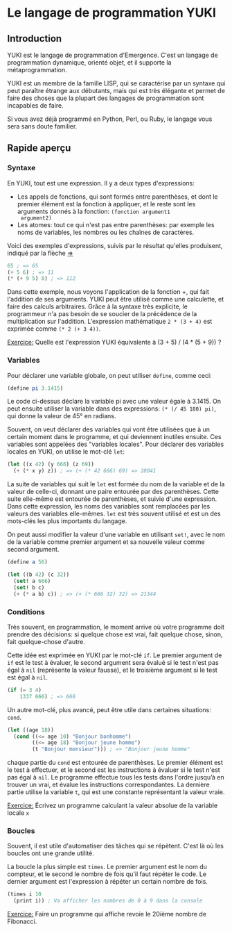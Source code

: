 * Le langage de programmation YUKI
** Introduction
   YUKI est le langage de programmation d'Emergence. C'est un langage
   de programmation dynamique, orienté objet, et il supporte la
   métaprogrammation.

   YUKI est un membre de la famille LISP, qui se caractérise par un
   syntaxe qui peut paraître étrange aux débutants, mais qui est très
   élégante et permet de faire des choses que la plupart des langages
   de programmation sont incapables de faire.

   Si vous avez déjà programmé en Python, Perl, ou Ruby, le langage
   vous sera sans doute familier.

** Rapide aperçu
*** Syntaxe
	En YUKI, tout est une expression. Il y a deux types d'expressions:
	- Les appels de fonctions, qui sont formés entre parenthèses, et
      dont le premier élément est la fonction à appliquer, et le reste
      sont les arguments donnés à la fonction: =(fonction argument1
      argument2)=
	- Les atomes: tout ce qui n'est pas entre parenthèses: par exemple
      les noms de variables, les nombres ou les chaînes de caractères.

	Voici des exemples d'expressions, suivis par le résultat qu'elles
	produisent, indiqué par la flèche _=>_

#+begin_src scheme
  65 ; => 65
  (+ 5 6) ; => 11
  (* (+ 9 5) 8) ; => 112
#+end_src

	Dans cette exemple, nous voyons l'application de la fonction +,
	qui fait l'addition de ses arguments. YUKI peut être utilisé comme
	une calculette, et faire des calculs arbitraires. Grâce à la
	syntaxe très explicite, le programmeur n'a pas besoin de se
	soucier de la précédence de la multiplication sur
	l'addition. L'expression mathématique =2 * (3 + 4)= est exprimée
	comme =(* 2 (+ 3 4))=.

	_Exercice:_ Quelle est l'expression YUKI équivalente à (3 + 5) /
	(4 * (5 + 9)) ?

*** Variables
	Pour déclarer une variable globale, on peut utiliser ~define~, comme
	ceci:

#+begin_src scheme
  (define pi 3.1415)
#+end_src

	Le code ci-dessus déclare la variable pi avec une valeur égale à
	3.1415. On peut ensuite utiliser la variable dans des expressions:
	~(* (/ 45 180) pi)~, qui donne la valeur de 45° en radians.

	Souvent, on veut déclarer des variables qui vont être utilisées
	que à un certain moment dans le programme, et qui deviennent
	inutiles ensuite. Ces variables sont appelées des "variables
	locales". Pour déclarer des variables locales en YUKI, on utilise
	le mot-clé ~let~:

#+begin_src scheme
  (let ((x 42) (y 666) (z 69))
	(+ (* x y) z)) ; => (+ (* 42 666) 69) => 28041
#+end_src

	La suite de variables qui suit le ~let~ est formée du nom de la
	variable et de la valeur de celle-ci, donnant une paire entourée
	par des parenthèses. Cette suite elle-même est entourée de
	parenthèses, et suivie d'une expression. Dans cette expression,
	les noms des variables sont remplacées par les valeurs des
	variables elle-mêmes. ~let~ est très souvent utilisé et est un des
	mots-clés les plus importants du langage.

	On peut aussi modifier la valeur d'une variable en utilisant ~set!~,
	avec le nom de la variable comme premier argument et sa nouvelle
	valeur comme second argument.

#+begin_src scheme
  (define a 56)

  (let ((b 42) (c 32))
	(set! a 666)
	(set! b c)
	(+ (* a b) c)) ; => (+ (* 666 32) 32) => 21344
#+end_src

*** Conditions
	Très souvent, en programmation, le moment arrive où votre
	programme doit prendre des décisions: si quelque chose est vrai,
	fait quelque chose, sinon, fait quelque-chose d'autre.

	Cette idée est exprimée en YUKI par le mot-clé ~if~. Le premier
	argument de ~if~ est le test à évaluer, le second argument sera
	évalué si le test n'est pas égal à ~nil~ (représente la valeur
	fausse), et le troisième argument si le test est égal à ~nil~.

#+begin_src scheme
  (if (= 3 4)
	  1337 666) ; => 666
#+end_src

	Un autre mot-clé, plus avancé, peut être utile dans certaines
	situations: ~cond~.

#+begin_src scheme
  (let ((age 18))
	(cond ((<= age 10) "Bonjour bonhomme")
		  ((<= age 18) "Bonjour jeune homme")
          (t "Bonjour monsieur"))) ; => "Bonjour jeune homme"
#+end_src

	chaque partie du ~cond~ est entourée de parenthèses. Le premier
	élément est le test à effectuer, et le second est les instructions
	à évaluer si le test n'est pas égal à ~nil~. Le programme effectue
	tous les tests dans l'ordre jusqu’à en trouver un vrai, et évalue
	les instructions correspondantes. La dernière partie utilise la
	variable ~t~, qui est une constante représentant la valeur vraie.

	_Exercice:_ Écrivez un programme calculant la valeur absolue de la
	variable locale =x=

*** Boucles
	Souvent, il est utile d'automatiser des tâches qui se
	répètent. C'est là où les boucles ont une grande utilité.

	La boucle la plus simple est ~times~. Le premier argument est le nom
	du compteur, et le second le nombre de fois qu'il faut répéter le
	code. Le dernier argument est l'expression à répéter un certain
	nombre de fois.

#+begin_src scheme
  (times i 10
	(print i)) ; Va afficher les nombres de 0 à 9 dans la console
#+end_src

	_Exercice:_ Faire un programme qui affiche revoie le 20ième nombre
	de Fibonacci.
